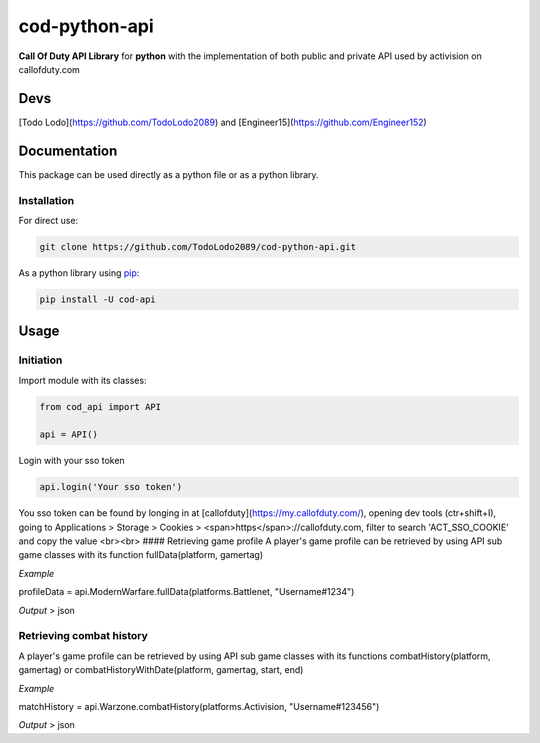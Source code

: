 ==============
cod-python-api
==============
**Call Of Duty API Library** for **python** with the implementation of both public and private API used by activision on 
callofduty.com

Devs
====
[Todo Lodo](https://github.com/TodoLodo2089) and [Engineer15](https://github.com/Engineer152)

Documentation
=============
This package can be used directly as a python file or as a python library.

Installation
------------

For direct use:

.. code-block:: text

    git clone https://github.com/TodoLodo2089/cod-python-api.git

As a python library using `pip`_:

.. code-block:: text

    pip install -U cod-api

.. _pip: https://pip.pypa.io/en/stable/getting-started/

Usage
=====

Initiation
----------

Import module with its classes:

.. code-block:: python

    from cod_api import API

    api = API()


Login with your sso token

.. code-block:: python

    api.login('Your sso token')

You sso token can be found by longing in at [callofduty](https://my.callofduty.com/), opening dev tools (ctr+shift+I),
going to Applications > Storage > Cookies > <span>https</span>://callofduty.com, filter to search 'ACT_SSO_COOKIE' and 
copy the value
<br><br>
#### Retrieving game profile
A player's game profile can be retrieved by using API sub game classes with its function fullData(platform, gamertag)

*Example*

profileData = api.ModernWarfare.fullData(platforms.Battlenet, "Username#1234")

*Output* > json

Retrieving combat history
-------------------------
A player's game profile can be retrieved by using API sub game classes with its functions combatHistory(platform, gamertag) or 
combatHistoryWithDate(platform, gamertag, start, end)

*Example*

matchHistory = api.Warzone.combatHistory(platforms.Activision, "Username#123456")

*Output* > json
